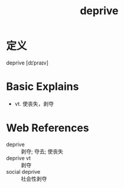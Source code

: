 #+title: deprive
#+roam_tags:英语单词

* 定义
  
deprive [dɪˈpraɪv]

* Basic Explains
- vt. 使丧失，剥夺

* Web References
- deprive :: 剥夺; 夺去; 使丧失
- deprive vt :: 剥夺
- social deprive :: 社会性剥夺
